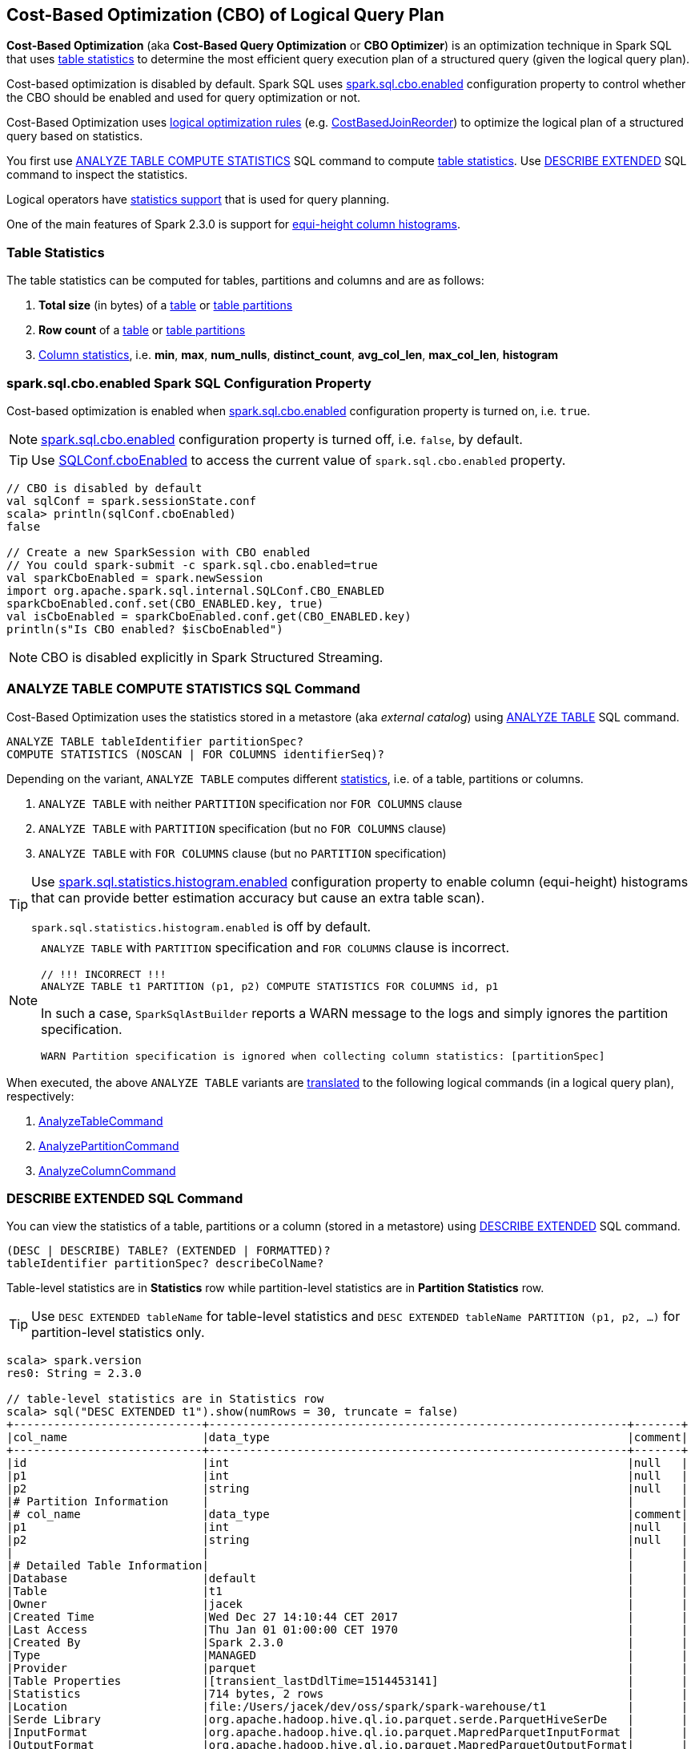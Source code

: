 == Cost-Based Optimization (CBO) of Logical Query Plan

*Cost-Based Optimization* (aka *Cost-Based Query Optimization* or *CBO Optimizer*) is an optimization technique in Spark SQL that uses <<statistics, table statistics>> to determine the most efficient query execution plan of a structured query (given the logical query plan).

Cost-based optimization is disabled by default. Spark SQL uses <<spark.sql.cbo.enabled, spark.sql.cbo.enabled>> configuration property to control whether the CBO should be enabled and used for query optimization or not.

Cost-Based Optimization uses <<optimizations, logical optimization rules>> (e.g. link:spark-sql-Optimizer-CostBasedJoinReorder.adoc[CostBasedJoinReorder]) to optimize the logical plan of a structured query based on statistics.

You first use <<ANALYZE-TABLE, ANALYZE TABLE COMPUTE STATISTICS>> SQL command to compute <<statistics, table statistics>>. Use <<DESCRIBE-EXTENDED, DESCRIBE EXTENDED>> SQL command to inspect the statistics.

Logical operators have <<LogicalPlanStats, statistics support>> that is used for query planning.

One of the main features of Spark 2.3.0 is support for <<column-histograms, equi-height column histograms>>.

=== [[statistics]] Table Statistics

The table statistics can be computed for tables, partitions and columns and are as follows:

. [[total-size-stat]] *Total size* (in bytes) of a link:spark-sql-LogicalPlan-AnalyzeTableCommand.adoc[table] or link:spark-sql-LogicalPlan-AnalyzePartitionCommand.adoc[table partitions]

. [[row-count-stat]][[rowCount]] *Row count* of a link:spark-sql-LogicalPlan-AnalyzeTableCommand.adoc[table] or link:spark-sql-LogicalPlan-AnalyzePartitionCommand.adoc[table partitions]

. [[column-stats]] link:spark-sql-LogicalPlan-AnalyzeColumnCommand.adoc[Column statistics], i.e. *min*, *max*, *num_nulls*, *distinct_count*, *avg_col_len*, *max_col_len*, *histogram*

=== [[spark.sql.cbo.enabled]] spark.sql.cbo.enabled Spark SQL Configuration Property

Cost-based optimization is enabled when link:spark-sql-properties.adoc#spark.sql.cbo.enabled[spark.sql.cbo.enabled] configuration property is turned on, i.e. `true`.

NOTE: link:spark-sql-properties.adoc#spark.sql.cbo.enabled[spark.sql.cbo.enabled] configuration property is turned off, i.e. `false`, by default.

TIP: Use link:spark-sql-SQLConf.adoc#cboEnabled[SQLConf.cboEnabled] to access the current value of `spark.sql.cbo.enabled` property.

[source, scala]
----
// CBO is disabled by default
val sqlConf = spark.sessionState.conf
scala> println(sqlConf.cboEnabled)
false

// Create a new SparkSession with CBO enabled
// You could spark-submit -c spark.sql.cbo.enabled=true
val sparkCboEnabled = spark.newSession
import org.apache.spark.sql.internal.SQLConf.CBO_ENABLED
sparkCboEnabled.conf.set(CBO_ENABLED.key, true)
val isCboEnabled = sparkCboEnabled.conf.get(CBO_ENABLED.key)
println(s"Is CBO enabled? $isCboEnabled")
----

NOTE: CBO is disabled explicitly in Spark Structured Streaming.

=== [[ANALYZE-TABLE]] ANALYZE TABLE COMPUTE STATISTICS SQL Command

Cost-Based Optimization uses the statistics stored in a metastore (aka _external catalog_) using link:spark-sql-SparkSqlAstBuilder.adoc#ANALYZE-TABLE[ANALYZE TABLE] SQL command.

[[NOSCAN]]
```
ANALYZE TABLE tableIdentifier partitionSpec?
COMPUTE STATISTICS (NOSCAN | FOR COLUMNS identifierSeq)?
```

Depending on the variant, `ANALYZE TABLE` computes different <<statistics, statistics>>, i.e. of a table, partitions or columns.

. `ANALYZE TABLE` with neither `PARTITION` specification nor `FOR COLUMNS` clause

. `ANALYZE TABLE` with `PARTITION` specification (but no `FOR COLUMNS` clause)

. `ANALYZE TABLE` with `FOR COLUMNS` clause (but no `PARTITION` specification)

[[spark.sql.statistics.histogram.enabled]]
[TIP]
====
Use link:spark-sql-properties.adoc#spark.sql.statistics.histogram.enabled[spark.sql.statistics.histogram.enabled] configuration property to enable column (equi-height) histograms that can provide better estimation accuracy but cause an extra table scan).

`spark.sql.statistics.histogram.enabled` is off by default.
====

[NOTE]
====
`ANALYZE TABLE` with `PARTITION` specification and `FOR COLUMNS` clause is incorrect.

```
// !!! INCORRECT !!!
ANALYZE TABLE t1 PARTITION (p1, p2) COMPUTE STATISTICS FOR COLUMNS id, p1
```

In such a case, `SparkSqlAstBuilder` reports a WARN message to the logs and simply ignores the partition specification.

```
WARN Partition specification is ignored when collecting column statistics: [partitionSpec]
```
====

When executed, the above `ANALYZE TABLE` variants are link:spark-sql-SparkSqlAstBuilder.adoc#ANALYZE-TABLE[translated] to the following logical commands (in a logical query plan), respectively:

. link:spark-sql-LogicalPlan-AnalyzeTableCommand.adoc[AnalyzeTableCommand]

. link:spark-sql-LogicalPlan-AnalyzePartitionCommand.adoc[AnalyzePartitionCommand]

. link:spark-sql-LogicalPlan-AnalyzeColumnCommand.adoc[AnalyzeColumnCommand]

=== [[DESCRIBE-EXTENDED]] DESCRIBE EXTENDED SQL Command

You can view the statistics of a table, partitions or a column (stored in a metastore) using link:spark-sql-SparkSqlAstBuilder.adoc#DESCRIBE[DESCRIBE EXTENDED] SQL command.

```
(DESC | DESCRIBE) TABLE? (EXTENDED | FORMATTED)?
tableIdentifier partitionSpec? describeColName?
```

Table-level statistics are in *Statistics* row while partition-level statistics are in *Partition Statistics* row.

TIP: Use `DESC EXTENDED tableName` for table-level statistics and `DESC EXTENDED tableName PARTITION (p1, p2, ...)` for partition-level statistics only.

[source, scala]
----
scala> spark.version
res0: String = 2.3.0

// table-level statistics are in Statistics row
scala> sql("DESC EXTENDED t1").show(numRows = 30, truncate = false)
+----------------------------+--------------------------------------------------------------+-------+
|col_name                    |data_type                                                     |comment|
+----------------------------+--------------------------------------------------------------+-------+
|id                          |int                                                           |null   |
|p1                          |int                                                           |null   |
|p2                          |string                                                        |null   |
|# Partition Information     |                                                              |       |
|# col_name                  |data_type                                                     |comment|
|p1                          |int                                                           |null   |
|p2                          |string                                                        |null   |
|                            |                                                              |       |
|# Detailed Table Information|                                                              |       |
|Database                    |default                                                       |       |
|Table                       |t1                                                            |       |
|Owner                       |jacek                                                         |       |
|Created Time                |Wed Dec 27 14:10:44 CET 2017                                  |       |
|Last Access                 |Thu Jan 01 01:00:00 CET 1970                                  |       |
|Created By                  |Spark 2.3.0                                                   |       |
|Type                        |MANAGED                                                       |       |
|Provider                    |parquet                                                       |       |
|Table Properties            |[transient_lastDdlTime=1514453141]                            |       |
|Statistics                  |714 bytes, 2 rows                                             |       |
|Location                    |file:/Users/jacek/dev/oss/spark/spark-warehouse/t1            |       |
|Serde Library               |org.apache.hadoop.hive.ql.io.parquet.serde.ParquetHiveSerDe   |       |
|InputFormat                 |org.apache.hadoop.hive.ql.io.parquet.MapredParquetInputFormat |       |
|OutputFormat                |org.apache.hadoop.hive.ql.io.parquet.MapredParquetOutputFormat|       |
|Storage Properties          |[serialization.format=1]                                      |       |
|Partition Provider          |Catalog                                                       |       |
+----------------------------+--------------------------------------------------------------+-------+

scala> spark.table("t1").show
+---+---+----+
| id| p1|  p2|
+---+---+----+
|  0|  0|zero|
|  1|  1| one|
+---+---+----+

// partition-level statistics are in Partition Statistics row
scala> sql("DESC EXTENDED t1 PARTITION (p1=0, p2='zero')").show(numRows = 30, truncate = false)
+--------------------------------+---------------------------------------------------------------------------------+-------+
|col_name                        |data_type                                                                        |comment|
+--------------------------------+---------------------------------------------------------------------------------+-------+
|id                              |int                                                                              |null   |
|p1                              |int                                                                              |null   |
|p2                              |string                                                                           |null   |
|# Partition Information         |                                                                                 |       |
|# col_name                      |data_type                                                                        |comment|
|p1                              |int                                                                              |null   |
|p2                              |string                                                                           |null   |
|                                |                                                                                 |       |
|# Detailed Partition Information|                                                                                 |       |
|Database                        |default                                                                          |       |
|Table                           |t1                                                                               |       |
|Partition Values                |[p1=0, p2=zero]                                                                  |       |
|Location                        |file:/Users/jacek/dev/oss/spark/spark-warehouse/t1/p1=0/p2=zero                  |       |
|Serde Library                   |org.apache.hadoop.hive.ql.io.parquet.serde.ParquetHiveSerDe                      |       |
|InputFormat                     |org.apache.hadoop.hive.ql.io.parquet.MapredParquetInputFormat                    |       |
|OutputFormat                    |org.apache.hadoop.hive.ql.io.parquet.MapredParquetOutputFormat                   |       |
|Storage Properties              |[path=file:/Users/jacek/dev/oss/spark/spark-warehouse/t1, serialization.format=1]|       |
|Partition Parameters            |{numFiles=1, transient_lastDdlTime=1514469540, totalSize=357}                    |       |
|Partition Statistics            |357 bytes, 1 rows                                                                |       |
|                                |                                                                                 |       |
|# Storage Information           |                                                                                 |       |
|Location                        |file:/Users/jacek/dev/oss/spark/spark-warehouse/t1                               |       |
|Serde Library                   |org.apache.hadoop.hive.ql.io.parquet.serde.ParquetHiveSerDe                      |       |
|InputFormat                     |org.apache.hadoop.hive.ql.io.parquet.MapredParquetInputFormat                    |       |
|OutputFormat                    |org.apache.hadoop.hive.ql.io.parquet.MapredParquetOutputFormat                   |       |
|Storage Properties              |[serialization.format=1]                                                         |       |
+--------------------------------+---------------------------------------------------------------------------------+-------+
----

You can view the statistics of a single column using `DESC EXTENDED tableName columnName` that are in a Dataset with two columns, i.e. `info_name` and `info_value`.

[source, scala]
----
scala> sql("DESC EXTENDED t1 id").show
+--------------+----------+
|info_name     |info_value|
+--------------+----------+
|col_name      |id        |
|data_type     |int       |
|comment       |NULL      |
|min           |0         |
|max           |1         |
|num_nulls     |0         |
|distinct_count|2         |
|avg_col_len   |4         |
|max_col_len   |4         |
|histogram     |NULL      |
+--------------+----------+


scala> sql("DESC EXTENDED t1 p1").show
+--------------+----------+
|info_name     |info_value|
+--------------+----------+
|col_name      |p1        |
|data_type     |int       |
|comment       |NULL      |
|min           |0         |
|max           |1         |
|num_nulls     |0         |
|distinct_count|2         |
|avg_col_len   |4         |
|max_col_len   |4         |
|histogram     |NULL      |
+--------------+----------+


scala> sql("DESC EXTENDED t1 p2").show
+--------------+----------+
|info_name     |info_value|
+--------------+----------+
|col_name      |p2        |
|data_type     |string    |
|comment       |NULL      |
|min           |NULL      |
|max           |NULL      |
|num_nulls     |0         |
|distinct_count|2         |
|avg_col_len   |4         |
|max_col_len   |4         |
|histogram     |NULL      |
+--------------+----------+
----

=== [[optimizations]] Cost-Based Optimizations

The link:spark-sql-Optimizer.adoc[Spark Optimizer] uses heuristics (rules) that are applied to a logical query plan for cost-based optimization.

Among the optimization rules are the following:

1. link:spark-sql-Optimizer-CostBasedJoinReorder.adoc[CostBasedJoinReorder] logical optimization rule for join reordering with 2 or more consecutive inner or cross joins (possibly separated by `Project` operators) when link:spark-sql-properties.adoc#spark.sql.cbo.enabled[spark.sql.cbo.enabled] and link:spark-sql-properties.adoc#spark.sql.cbo.joinReorder.enabled[spark.sql.cbo.joinReorder.enabled] configuration properties are both enabled.

=== [[commands]] Logical Commands for Altering Table Statistics

The following are the logical commands that link:spark-sql-SessionCatalog.adoc#alterTableStats[alter table statistics in a metastore] (aka _external catalog_):

. link:spark-sql-LogicalPlan-AnalyzeTableCommand.adoc[AnalyzeTableCommand]

. link:spark-sql-LogicalPlan-AnalyzeColumnCommand.adoc[AnalyzeColumnCommand]

. `AlterTableAddPartitionCommand`

. `AlterTableDropPartitionCommand`

. `AlterTableSetLocationCommand`

. `TruncateTableCommand`

. link:spark-sql-LogicalPlan-InsertIntoHiveTable.adoc[InsertIntoHiveTable]

. link:spark-sql-LogicalPlan-InsertIntoHadoopFsRelationCommand.adoc[InsertIntoHadoopFsRelationCommand]

. `LoadDataCommand`

=== [[EXPLAIN-COST]] EXPLAIN COST SQL Command

CAUTION: FIXME See link:spark-sql-LogicalPlanStats.adoc[LogicalPlanStats]

=== [[LogicalPlanStats]] LogicalPlanStats -- Statistics Estimates of Logical Operator

link:spark-sql-LogicalPlanStats.adoc[LogicalPlanStats] adds statistics support to logical operators and is used for query planning (with or without cost-based optimization, e.g. link:spark-sql-Optimizer-CostBasedJoinReorder.adoc[CostBasedJoinReorder] or link:spark-sql-SparkStrategy-JoinSelection.adoc[JoinSelection], respectively).

=== [[column-histograms]] Equi-Height Histograms for Columns

From https://issues.apache.org/jira/browse/SPARK-17074[SPARK-17074 generate equi-height histogram for column]:

[quote]
____
Equi-height histogram is effective in handling skewed data distribution.

For equi-height histogram, the heights of all bins(intervals) are the same. The default number of bins we use is 254.

Now we use a two-step method to generate an equi-height histogram:
1. use percentile_approx to get percentiles (end points of the equi-height bin intervals);
2. use a new aggregate function to get distinct counts in each of these bins.

Note that this method takes two table scans. In the future we may provide other algorithms which need only one table scan.
____


From https://github.com/apache/spark/pull/19479[++[SPARK-17074] [SQL] Generate equi-height histogram in column statistics #19479++]:

[quote]
____
Equi-height histogram is effective in cardinality estimation, and more accurate than basic column stats (min, max, ndv, etc) especially in skew distribution.

For equi-height histogram, all buckets (intervals) have the same height (frequency).

we use a two-step method to generate an equi-height histogram:

1. use ApproximatePercentile to get percentiles p(0), p(1/n), p(2/n) ... p((n-1)/n), p(1);

2. construct range values of buckets, e.g. [p(0), p(1/n)], [p(1/n), p(2/n)] ... [p((n-1)/n), p(1)], and use ApproxCountDistinctForIntervals to count ndv in each bucket. Each bucket is of the form: (lowerBound, higherBound, ndv).
____

Spark SQL uses link:spark-sql-ColumnStat.adoc[column statistics] that may optionally hold the link:spark-sql-ColumnStat.adoc#histogram[histogram of values] (which is empty by default). With link:spark-sql-properties.adoc#spark.sql.statistics.histogram.enabled[spark.sql.statistics.histogram.enabled] configuration property turned on <<ANALYZE-TABLE, ANALYZE TABLE COMPUTE STATISTICS FOR COLUMNS>> SQL command generates column (equi-height) histograms.

NOTE: `spark.sql.statistics.histogram.enabled` is off by default.

[source, scala]
----
// Computing column statistics with histogram
// ./bin/spark-shell --conf spark.sql.statistics.histogram.enabled=true
scala> spark.version
res0: String = 2.3.0

scala> spark.sessionState.conf.histogramEnabled
res1: Boolean = true

val tableName = "t1"

// Make the example reproducible
import org.apache.spark.sql.catalyst.TableIdentifier
val tid = TableIdentifier(tableName)
val sessionCatalog = spark.sessionState.catalog
sessionCatalog.dropTable(tid, ignoreIfNotExists = true, purge = true)

// CREATE TABLE t1
Seq((0, 0, "zero"), (1, 1, "one")).
  toDF("id", "p1", "p2").
  write.
  saveAsTable(tableName)

// As we drop and create immediately we may face problems with unavailable partition files
// Invalidate cache
spark.sql(s"REFRESH TABLE $tableName")

// Use ANALYZE TABLE...FOR COLUMNS to compute column statistics
// that saves them in a metastore (aka an external catalog)
val df = spark.table(tableName)
val allCols = df.columns.mkString(",")
val analyzeTableSQL = s"ANALYZE TABLE t1 COMPUTE STATISTICS FOR COLUMNS $allCols"
spark.sql(analyzeTableSQL)

// Column statistics with histogram should be in the external catalog (metastore)
----

You can inspect the column statistics using <<DESCRIBE-EXTENDED, DESCRIBE EXTENDED>> SQL command.

[source, scala]
----
// Inspecting column statistics with column histogram
// See the above example for how to compute the stats
val colName = "id"
val descExtSQL = s"DESC EXTENDED $tableName $colName"

// 254 bins by default --> num_of_bins in histogram row below
scala> sql(descExtSQL).show(truncate = false)
+--------------+-----------------------------------------------------+
|info_name     |info_value                                           |
+--------------+-----------------------------------------------------+
|col_name      |id                                                   |
|data_type     |int                                                  |
|comment       |NULL                                                 |
|min           |0                                                    |
|max           |1                                                    |
|num_nulls     |0                                                    |
|distinct_count|2                                                    |
|avg_col_len   |4                                                    |
|max_col_len   |4                                                    |
|histogram     |height: 0.007874015748031496, num_of_bins: 254       |
|bin_0         |lower_bound: 0.0, upper_bound: 0.0, distinct_count: 1|
|bin_1         |lower_bound: 0.0, upper_bound: 0.0, distinct_count: 1|
|bin_2         |lower_bound: 0.0, upper_bound: 0.0, distinct_count: 1|
|bin_3         |lower_bound: 0.0, upper_bound: 0.0, distinct_count: 1|
|bin_4         |lower_bound: 0.0, upper_bound: 0.0, distinct_count: 1|
|bin_5         |lower_bound: 0.0, upper_bound: 0.0, distinct_count: 1|
|bin_6         |lower_bound: 0.0, upper_bound: 0.0, distinct_count: 1|
|bin_7         |lower_bound: 0.0, upper_bound: 0.0, distinct_count: 1|
|bin_8         |lower_bound: 0.0, upper_bound: 0.0, distinct_count: 1|
|bin_9         |lower_bound: 0.0, upper_bound: 0.0, distinct_count: 1|
+--------------+-----------------------------------------------------+
only showing top 20 rows
----
